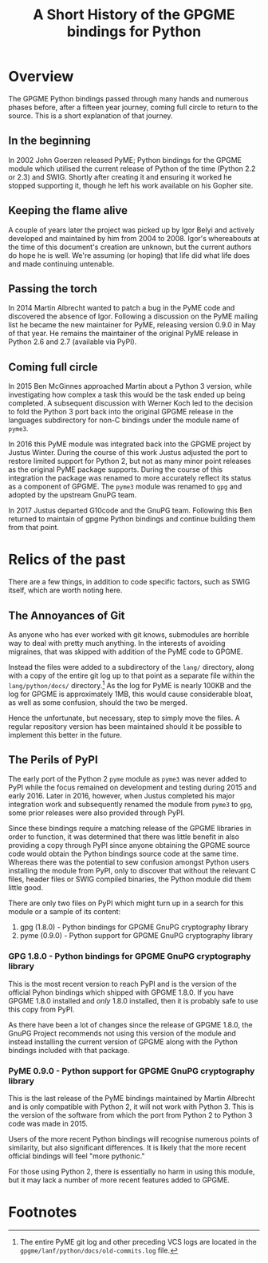 #+TITLE: A Short History of the GPGME bindings for Python
#+LATEX_CLASS: article
#+LATEX_HEADER: \usepackage[margin=1in]{geometry}

* Overview
  :PROPERTIES:
  :CUSTOM_ID: overview
  :END:

The GPGME Python bindings passed through many hands and numerous
phases before, after a fifteen year journey, coming full circle to
return to the source.  This is a short explanation of that journey.

** In the beginning
   :PROPERTIES:
   :CUSTOM_ID: in-the-begining
   :END:

   In 2002 John Goerzen released PyME; Python bindings for the GPGME
   module which utilised the current release of Python of the time
   (Python 2.2 or 2.3) and SWIG.  Shortly after creating it and
   ensuring it worked he stopped supporting it, though he left his
   work available on his Gopher site.

** Keeping the flame alive
   :PROPERTIES:
   :CUSTOM_ID: keeping-the-flame-alive
   :END:

   A couple of years later the project was picked up by Igor Belyi and
   actively developed and maintained by him from 2004 to 2008.  Igor's
   whereabouts at the time of this document's creation are unknown,
   but the current authors do hope he is well.  We're assuming (or
   hoping) that life did what life does and made continuing untenable.

** Passing the torch
   :PROPERTIES:
   :CUSTOM_ID: passing-the-torch
   :END:

   In 2014 Martin Albrecht wanted to patch a bug in the PyME code and
   discovered the absence of Igor.  Following a discussion on the PyME
   mailing list he became the new maintainer for PyME, releasing
   version 0.9.0 in May of that year.  He remains the maintainer of
   the original PyME release in Python 2.6 and 2.7 (available via
   PyPI).

** Coming full circle
   :PROPERTIES:
   :CUSTOM_ID: ouroboros 
   :END:

   In 2015 Ben McGinnes approached Martin about a Python 3 version,
   while investigating how complex a task this would be the task ended
   up being completed.  A subsequent discussion with Werner Koch led
   to the decision to fold the Python 3 port back into the original
   GPGME release in the languages subdirectory for non-C bindings
   under the module name of =pyme3=.

   In 2016 this PyME module was integrated back into the GPGME project
   by Justus Winter.  During the course of this work Justus adjusted
   the port to restore limited support for Python 2, but not as many
   minor point releases as the original PyME package supports.  During
   the course of this integration the package was renamed to more
   accurately reflect its status as a component of GPGME.  The =pyme3=
   module was renamed to =gpg= and adopted by the upstream GnuPG team.

   In 2017 Justus departed G10code and the GnuPG team.  Following this
   Ben returned to maintain of gpgme Python bindings and continue
   building them from that point.

* Relics of the past
  :PROPERTIES:
  :CUSTOM_ID: relics-past
  :END:

There are a few things, in addition to code specific factors, such as
SWIG itself, which are worth noting here.

** The Annoyances of Git
   :PROPERTIES:
   :CUSTOM_ID: the-annoyances-of-git
   :END:

   As anyone who has ever worked with git knows, submodules are
   horrible way to deal with pretty much anything.  In the interests
   of avoiding migraines, that was skipped with addition of the PyME
   code to GPGME.

   Instead the files were added to a subdirectory of the =lang/=
   directory, along with a copy of the entire git log up to that point
   as a separate file within the =lang/python/docs/= directory.[fn:1]
   As the log for PyME is nearly 100KB and the log for GPGME is
   approximately 1MB, this would cause considerable bloat, as well as
   some confusion, should the two be merged.

   Hence the unfortunate, but necessary, step to simply move the
   files.  A regular repository version has been maintained should it
   be possible to implement this better in the future.

** The Perils of PyPI
   :PROPERTIES:
   :CUSTOM_ID: the-perils-of-pypi
   :END:

   The early port of the Python 2 =pyme= module as =pyme3= was never
   added to PyPI while the focus remained on development and testing
   during 2015 and early 2016.  Later in 2016, however, when Justus
   completed his major integration work and subsequently renamed the
   module from =pyme3= to =gpg=, some prior releases were also
   provided through PyPI.

   Since these bindings require a matching release of the GPGME
   libraries in order to function, it was determined that there was
   little benefit in also providing a copy through PyPI since anyone
   obtaining the GPGME source code would obtain the Python bindings
   source code at the same time.  Whereas there was the potential to
   sew confusion amongst Python users installing the module from PyPI,
   only to discover that without the relevant C files, header files or
   SWIG compiled binaries, the Python module did them little good.

   There are only two files on PyPI which might turn up in a search
   for this module or a sample of its content:

   1. gpg (1.8.0) - Python bindings for GPGME GnuPG cryptography library
   2. pyme (0.9.0) - Python support for GPGME GnuPG cryptography library

*** GPG 1.8.0 - Python bindings for GPGME GnuPG cryptography library
    :PROPERTIES:
    :CUSTOM_ID: pypi-gpgme-180
    :END:

    This is the most recent version to reach PyPI and is the version
    of the official Pyhon bindings which shipped with GPGME 1.8.0.  If
    you have GPGME 1.8.0 installed and /only/ 1.8.0 installed, then it
    is probably safe to use this copy from PyPI.

    As there have been a lot of changes since the release of GPGME
    1.8.0, the GnuPG Project recommends not using this version of the
    module and instead installing the current version of GPGME along
    with the Python bindings included with that package.

*** PyME 0.9.0 - Python support for GPGME GnuPG cryptography library
    :PROPERTIES:
    :CUSTOM_ID: pypi-gpgme-90
    :END:

    This is the last release of the PyME bindings maintained by Martin
    Albrecht and is only compatible with Python 2, it will not work
    with Python 3.  This is the version of the software from which the
    port from Python 2 to Python 3 code was made in 2015.

    Users of the more recent Python bindings will recognise numerous
    points of similarity, but also significant differences.  It is
    likely that the more recent official bindings will feel "more
    pythonic."

    For those using Python 2, there is essentially no harm in using
    this module, but it may lack a number of more recent features
    added to GPGME.

* Footnotes

[fn:1] The entire PyME git log and other preceding VCS logs are
located in the =gpgme/lanf/python/docs/old-commits.log= file.
